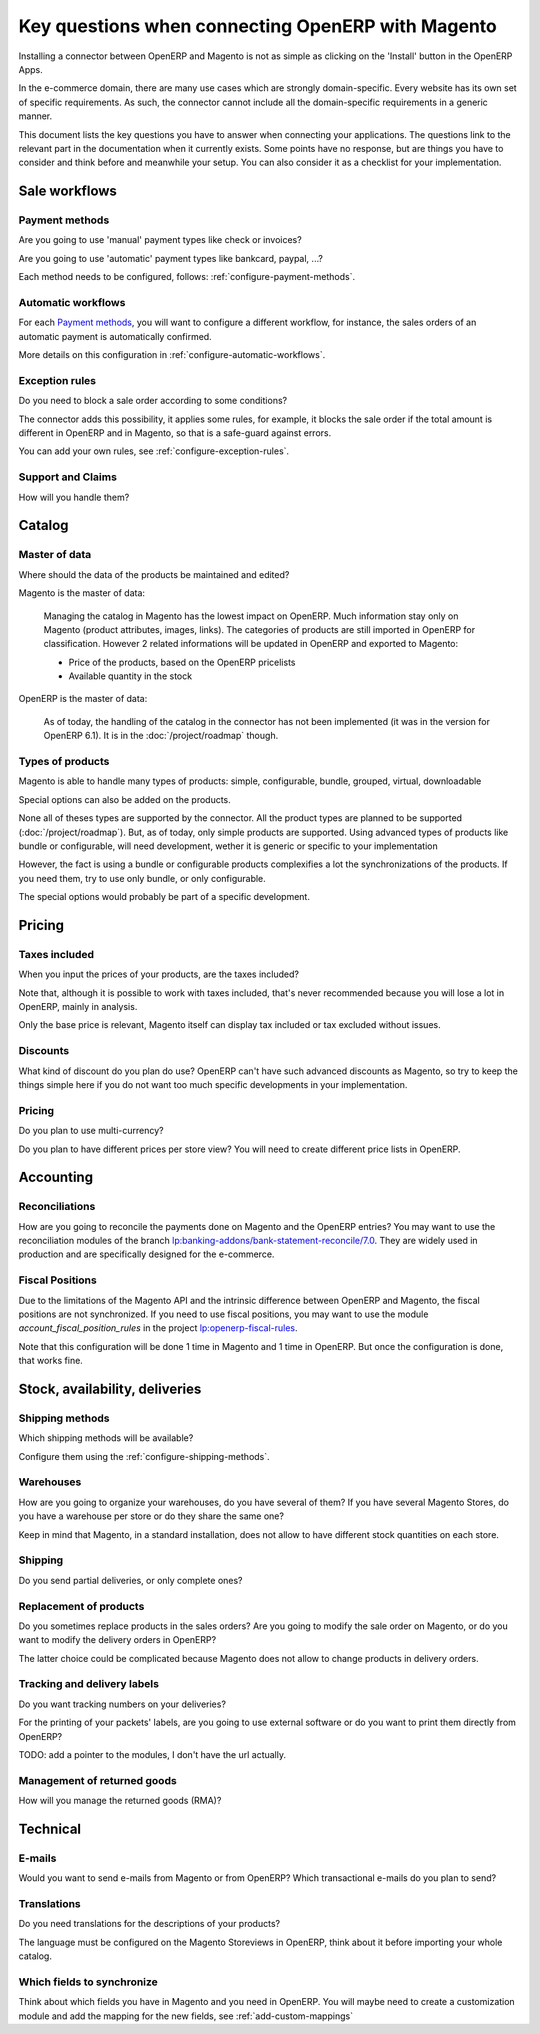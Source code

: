 .. _key-questions:


##################################################
Key questions when connecting OpenERP with Magento
##################################################

Installing a connector between OpenERP and Magento
is not as simple as clicking on the 'Install' button
in the OpenERP Apps.

In the e-commerce domain,
there are many use cases
which are strongly domain-specific.
Every website has its own set of specific requirements.
As such, the connector cannot include all the
domain-specific requirements in a generic manner.

This document lists the key questions
you have to answer when connecting your applications.
The questions link to the relevant part in the
documentation when it currently exists.
Some points have no response,
but are things you have to consider and think
before and meanwhile your setup.
You can also consider it as
a checklist for your implementation.

**************
Sale workflows
**************

Payment methods
===============

Are you going to use 'manual' payment types like check or invoices?

Are you going to use 'automatic' payment types like bankcard, paypal,
...?

Each method needs to be configured, follows:
:ref:`configure-payment-methods`.

Automatic workflows
===================

For each `Payment methods`_,
you will want to configure a different workflow,
for instance,
the sales orders of an automatic payment is automatically confirmed.

More details on this configuration in
:ref:`configure-automatic-workflows`.


Exception rules
===============

Do you need to block a sale order according to some conditions?

The connector adds this possibility,
it applies some rules,
for example, it blocks the sale order
if the total amount is different in OpenERP and in Magento,
so that is a safe-guard against errors.

You can add your own rules, see :ref:`configure-exception-rules`.


Support and Claims
==================

How will you handle them?

*******
Catalog
*******

Master of data
==============

Where should the data of the products be maintained and edited?

Magento is the master of data:

  Managing the catalog in Magento has the lowest impact on OpenERP.
  Much information stay only on Magento
  (product attributes, images, links).
  The categories of products are still imported in OpenERP for
  classification.
  However 2 related informations will be updated in OpenERP and
  exported to Magento:

  * Price of the products, based on the OpenERP pricelists
  * Available quantity in the stock

OpenERP is the master of data:

  As of today, the handling of the catalog
  in the connector has not been implemented
  (it was in the version for OpenERP 6.1).
  It is in the :doc:`/project/roadmap` though.

Types of products
=================

Magento is able to handle many types of products:
simple, configurable, bundle, grouped, virtual, downloadable

Special options can also be added on the products.

None all of theses types are supported by the connector.
All the product types are planned to be supported
(:doc:`/project/roadmap`).
But, as of today, only simple products are supported.
Using advanced types of products like bundle or configurable,
will need development,
wether it is generic or specific to your implementation

However, the fact is using a bundle or configurable products
complexifies a lot the synchronizations of the products.
If you need them, try to use only bundle, or only configurable.

The special options would probably be part of a specific development.


*******
Pricing
*******

Taxes included
==============

When you input the prices of your products,
are the taxes included?

Note that, although it is possible to work with taxes included,
that's never recommended because you will lose a lot in OpenERP,
mainly in analysis.

Only the base price is relevant,
Magento itself can display tax included or tax excluded
without issues.

Discounts
=========

What kind of discount do you plan do use?
OpenERP can't have such advanced discounts as Magento,
so try to keep the things simple here
if you do not want too much specific developments
in your implementation.

Pricing
=======

Do you plan to use multi-currency?

Do you plan to have different prices per store view?
You will need to create different price lists in OpenERP.

**********
Accounting
**********

Reconciliations
===============

How are you going to reconcile the payments done on Magento
and the OpenERP entries?
You may want to use the reconciliation modules of the
branch `lp:banking-addons/bank-statement-reconcile/7.0`_.
They are widely used in production and
are specifically designed for the e-commerce.


Fiscal Positions
================

Due to the limitations of the Magento API and the intrinsic difference
between OpenERP and Magento,
the fiscal positions are not synchronized.
If you need to use fiscal positions,
you may want to use the module
`account_fiscal_position_rules` in the project
`lp:openerp-fiscal-rules`_.

Note that this configuration will be done
1 time in Magento and 1 time in OpenERP.
But once the configuration is done, that works fine.


.. _`lp:openerp-fiscal-rules`: https://code.launchpad.net/openerp-fiscal-rules
.. _`lp:banking-addons/bank-statement-reconcile/7.0`: https://code.launchpad.net/~banking-addons-team/banking-addons/bank-statement-reconcile-70

*******************************
Stock, availability, deliveries
*******************************

Shipping methods
===============

Which shipping methods will be available?

Configure them using the :ref:`configure-shipping-methods`.

Warehouses
==========

How are you going to organize your warehouses,
do you have several of them?
If you have several Magento Stores,
do you have a warehouse per store
or do they share the same one?

Keep in mind that Magento,
in a standard installation,
does not allow to have different stock quantities
on each store.

Shipping
========

Do you send partial deliveries, or only complete ones?

Replacement of products
=======================

Do you sometimes replace products in the sales orders?
Are you going to modify the sale order on Magento,
or do you want to modify the delivery orders in OpenERP?

The latter choice could be complicated because Magento
does not allow to change products in delivery orders.

Tracking and delivery labels
============================

Do you want tracking numbers on your deliveries?

For the printing of your packets' labels,
are you going to use external software
or do you want to print them directly from OpenERP?

TODO: add a pointer to the modules, I don't have the url actually.

Management of returned goods
============================

How will you manage the returned goods (RMA)?


*********
Technical
*********

E-mails
=======

Would you want to send e-mails from Magento or from OpenERP?
Which transactional e-mails do you plan to send?

Translations
============

Do you need translations for the descriptions of your products?

The language must be configured on the Magento Storeviews in OpenERP,
think about it before importing your whole catalog.

Which fields to synchronize
===========================

Think about which fields you have in Magento and you need in OpenERP.
You will maybe need to create a customization module
and add the mapping for the new fields,
see :ref:`add-custom-mappings`
